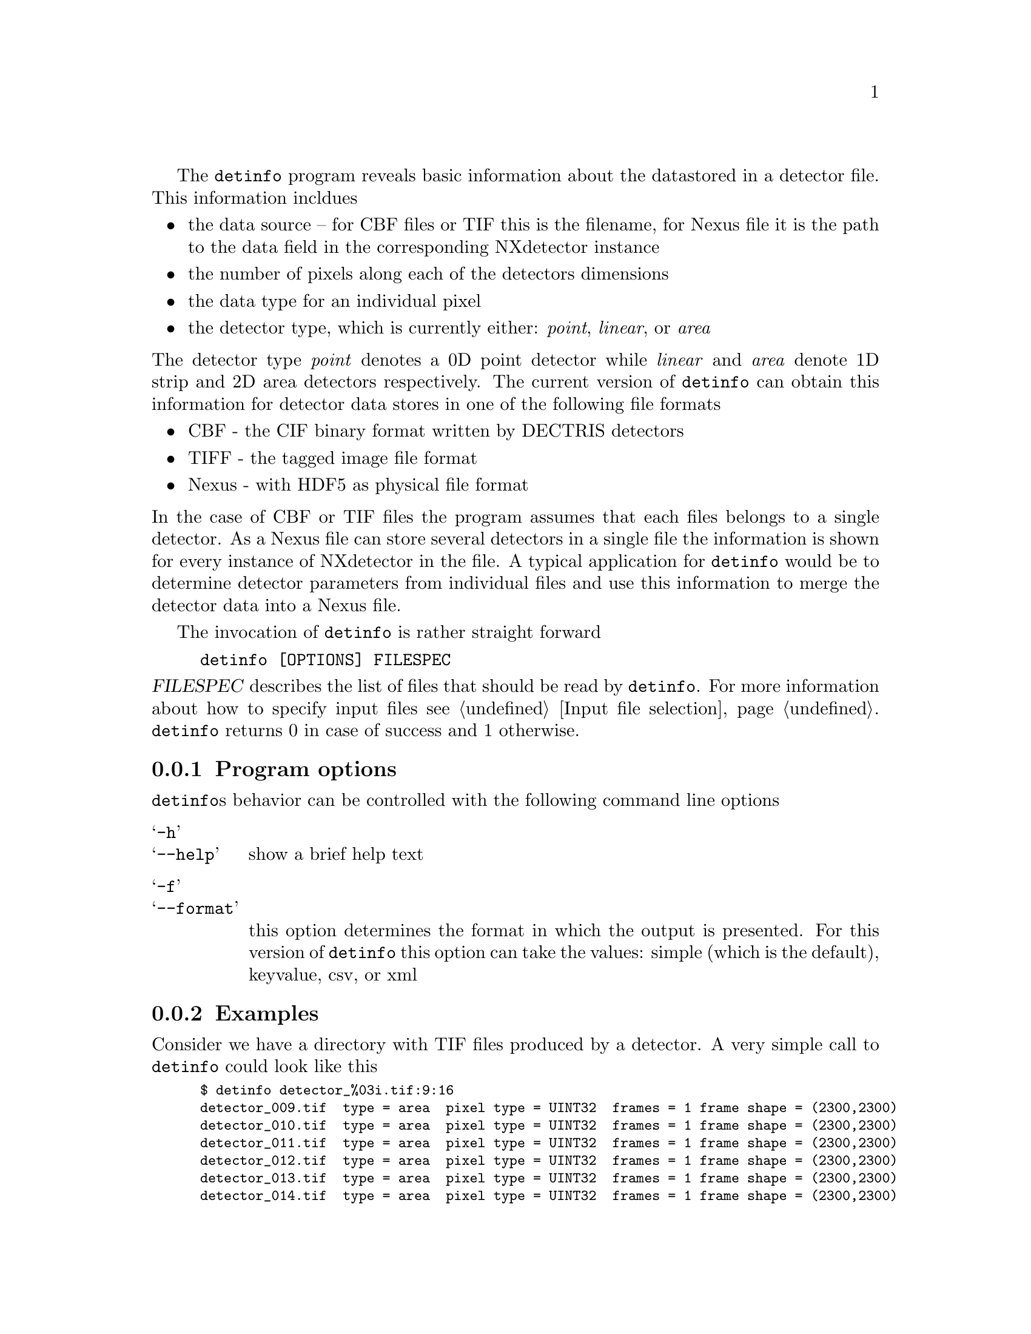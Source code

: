The @command{detinfo} program reveals basic information about the data
stored in a detector file. This information incldues
@itemize @bullet
@item 
the data source -- for CBF files or TIF this is the filename, for Nexus file it
is the path to the data field in the corresponding NXdetector instance
@item
the number of pixels along each of the detectors dimensions
@item 
the data type for an individual pixel
@item
the detector type, which is currently either:  @emph{point}, 
@emph{linear}, or @emph{area}
@end itemize
@noindent
The detector type @emph{point} denotes a @math{0}D point detector while 
@emph{linear} and @emph{area} denote @math{1}D strip and @math{2}D area 
detectors respectively.
The current version of @command{detinfo} can obtain this information 
for detector data stores in one of the following file formats
@itemize @bullet
@item 
CBF - the CIF binary format written by DECTRIS detectors
@item 
TIFF - the tagged image file format
@item 
Nexus - with HDF5 as physical file format
@end itemize
@noindent
In the case of CBF or TIF files the program assumes that each files belongs to a
single detector. As a Nexus file can store several detectors in a single file 
the information is shown for every instance of NXdetector in the file.
A typical application for @command{detinfo} would be to determine detector
parameters from individual files and use this information to merge the detector
data into a Nexus file.

The invocation of @command{detinfo} is rather straight forward
@example
detinfo [OPTIONS] FILESPEC
@end example

@noindent
@var{FILESPEC} describes the list of files that should be read by
@command{detinfo}. For more information about how to specify input files see
@ref{Input file selection}.
@command{detinfo} returns 0 in case of success and 1 otherwise. 

@c ===========================================================================
@c describe command line options here
@c ===========================================================================
@menu 
* Program options:: command line options taken by @command{detinfo}
* Examples:: example of how to use @command{detinfo}
@end menu

@node Program options
@subsection Program options

@command{detinfo}s behavior can be controlled with the following command 
line options

@table @samp
@item -h
@itemx --help
show a brief help text 

@item -f
@itemx --format
this option determines the format in which the output is presented. For this
version of @command{detinfo} this option can take the values: simple (which is
the default), keyvalue, csv, or xml
@end table

@c ===========================================================================
@c show examples of how detinfo works
@c ===========================================================================
@node Examples
@subsection Examples

Consider we have a directory with TIF files produced by a detector. A very
simple call to @command{detinfo} could look like this
@smallexample
$ detinfo detector_%03i.tif:9:16
detector_009.tif  type = area  pixel type = UINT32  frames = 1 frame shape = (2300,2300)
detector_010.tif  type = area  pixel type = UINT32  frames = 1 frame shape = (2300,2300)
detector_011.tif  type = area  pixel type = UINT32  frames = 1 frame shape = (2300,2300)
detector_012.tif  type = area  pixel type = UINT32  frames = 1 frame shape = (2300,2300)
detector_013.tif  type = area  pixel type = UINT32  frames = 1 frame shape = (2300,2300)
detector_014.tif  type = area  pixel type = UINT32  frames = 1 frame shape = (2300,2300)
detector_015.tif  type = area  pixel type = UINT32  frames = 1 frame shape = (2300,2300)
@end smallexample
@noindent
Output as a CSV table could be achieved with
@smallexample
$ detinfo -fcsv detector_%03i.tif:9:16
source ; type ; pixel type ; number of frames ; frame shape
detector_009.tif ; area ; UINT32 ; 1 ; (2300,2300)
detector_010.tif ; area ; UINT32 ; 1 ; (2300,2300)
detector_011.tif ; area ; UINT32 ; 1 ; (2300,2300)
detector_012.tif ; area ; UINT32 ; 1 ; (2300,2300)
detector_013.tif ; area ; UINT32 ; 1 ; (2300,2300)
detector_014.tif ; area ; UINT32 ; 1 ; (2300,2300)
detector_015.tif ; area ; UINT32 ; 1 ; (2300,2300)
@end smallexample

A Nexus file can store the data of several detectors and the full path to the
data field of every detector is used as the source 
@smallexample
$ detinfo  tstfile_00012.h5
tstfile_00012.h5://entry:NXentry/instrument:NXinstrument/channel_1:NXdetector/data\
type = point  pixel type = UINT64  frames = 2001 
tstfile_00012.h5://entry:NXentry/instrument:NXinstrument/channel_10:NXdetector/data\
type = point  pixel type = UINT64  frames = 2001 
tstfile_00012.h5://entry:NXentry/instrument:NXinstrument/channel_2:NXdetector/data\
type = point  pixel type = UINT64  frames = 2001 
tstfile_00012.h5://entry:NXentry/instrument:NXinstrument/channel_3:NXdetector/data\
type = point  pixel type = UINT64  frames = 2001 
tstfile_00012.h5://entry:NXentry/instrument:NXinstrument/channel_4:NXdetector/data\
type = point  pixel type = UINT64  frames = 2001 
tstfile_00012.h5://entry:NXentry/instrument:NXinstrument/channel_5:NXdetector/data\
type = point  pixel type = UINT64  frames = 2001 
tstfile_00012.h5://entry:NXentry/instrument:NXinstrument/channel_6:NXdetector/data\
type = point  pixel type = UINT64  frames = 2001 
tstfile_00012.h5://entry:NXentry/instrument:NXinstrument/channel_7:NXdetector/data\
type = point  pixel type = UINT64  frames = 2001 
tstfile_00012.h5://entry:NXentry/instrument:NXinstrument/channel_8:NXdetector/data\
type = point  pixel type = UINT64  frames = 2001 
tstfile_00012.h5://entry:NXentry/instrument:NXinstrument/channel_9:NXdetector/data\
type = point  pixel type = UINT64  frames = 2001
@end smallexample
@noindent
Not that in the case of a point detector no frame shape is shown.

